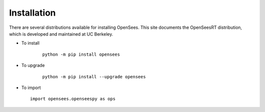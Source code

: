 ************
Installation
************

There are several distributions available for installing OpenSees. 
This site documents the OpenSeesRT distribution, which is developed and maintained at UC Berkeley. 

* To install

   ::

      python -m pip install opensees


* To upgrade

   ::

      python -m pip install --upgrade opensees


* To import

  ::

     import opensees.openseespy as ops

